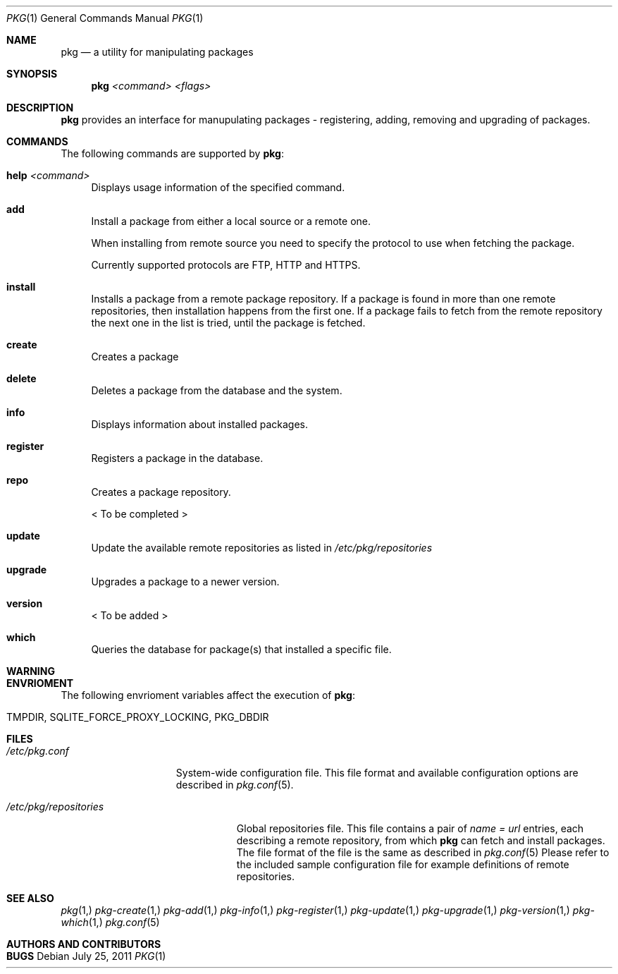 .\"
.\" FreeBSD pkg - a next generation package for the installation and maintenance
.\" of non-core utilities.
.\"
.\" Redistribution and use in source and binary forms, with or without
.\" modification, are permitted provided that the following conditions
.\" are met:
.\" 1. Redistributions of source code must retain the above copyright
.\"    notice, this list of conditions and the following disclaimer.
.\" 2. Redistributions in binary form must reproduce the above copyright
.\"    notice, this list of conditions and the following disclaimer in the
.\"    documentation and/or other materials provided with the distribution.
.\"
.\"
.\"     @(#)pkg.1
.\" $FreeBSD$
.\"
.Dd July 25, 2011
.Dt PKG 1
.Os
.Sh NAME
.Nm pkg
.Nd a utility for manipulating packages 
.Sh SYNOPSIS
.Nm
.Ar <command> Ar <flags>
.Sh DESCRIPTION
.Nm
provides an interface for manupulating packages - registering,
adding, removing and upgrading of packages.
.Sh COMMANDS
The following commands are supported by
.Nm :
.Bl -tag -width F1
.It \fBhelp\fP Ar <command>
Displays usage information of the specified command.
.It \fBadd\fP
Install a package from either a local source or a remote one.
.Pp
When installing from remote source you need to specify the
protocol to use when fetching the package.
.Pp
Currently supported protocols are FTP, HTTP and HTTPS.
.It \fBinstall\fP
Installs a package from a remote package repository.
If a package is found in more than one remote repositories,
then installation happens from the first one. If a package
fails to fetch from the remote repository the next one in
the list is tried, until the package is fetched.
.It \fBcreate\fP
Creates a package
.It \fBdelete\fP
Deletes a package from the database and the system.
.It \fBinfo\fP
Displays information about installed packages.
.It \fBregister\fP
Registers a package in the database.
.It \fBrepo\fP
Creates a package repository.
.Pp
< To be completed >
.It \fBupdate\fP
Update the available remote repositories as listed in
.Pa /etc/pkg/repositories
.It \fBupgrade\fP
Upgrades a package to a newer version.
.It \fBversion\fP
< To be added >
.It \fBwhich\fP
Queries the database for package(s) that installed a specific
file.
.El
.Sh WARNING
.Sh ENVRIOMENT
The following envrioment variables affect the execution of
.Nm :
.Bl -tag -width ".Ev TMPDIR"
.It Ev TMPDIR, SQLITE_FORCE_PROXY_LOCKING, PKG_DBDIR
.El
.Sh FILES
.Bl -tag -width ".Pa /etc/pkg.conf"
.It Pa /etc/pkg.conf
System-wide configuration file. This file format and available configuration
options are described in
.Xr pkg.conf 5 .
.El

.Bl -tag -width ".Pa /etc/pkg/repositories"
.It Pa /etc/pkg/repositories
Global repositories file. This file contains a pair of
.Fa name = url
entries, each describing a remote repository, from which
.Nm
can fetch and install packages. The file format of the file
is the same as described in
.Xr pkg.conf 5
Please refer to the included sample configuration file for example
definitions of remote repositories.
.El
.Sh SEE ALSO
.Xr pkg 1,
.Xr pkg-create 1,
.Xr pkg-add 1,
.Xr pkg-info 1,
.Xr pkg-register 1,
.Xr pkg-update 1,
.Xr pkg-upgrade 1,
.Xr pkg-version 1,
.Xr pkg-which 1,
.Xr pkg.conf 5
.Sh AUTHORS AND CONTRIBUTORS
.Sh BUGS
